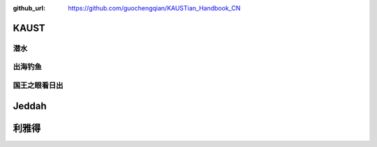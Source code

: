 :github_url: https://github.com/guochengqian/KAUSTian_Handbook_CN


KAUST
======


潜水
------



出海钓鱼
---------


国王之眼看日出
--------------



Jeddah
========


利雅得
========





